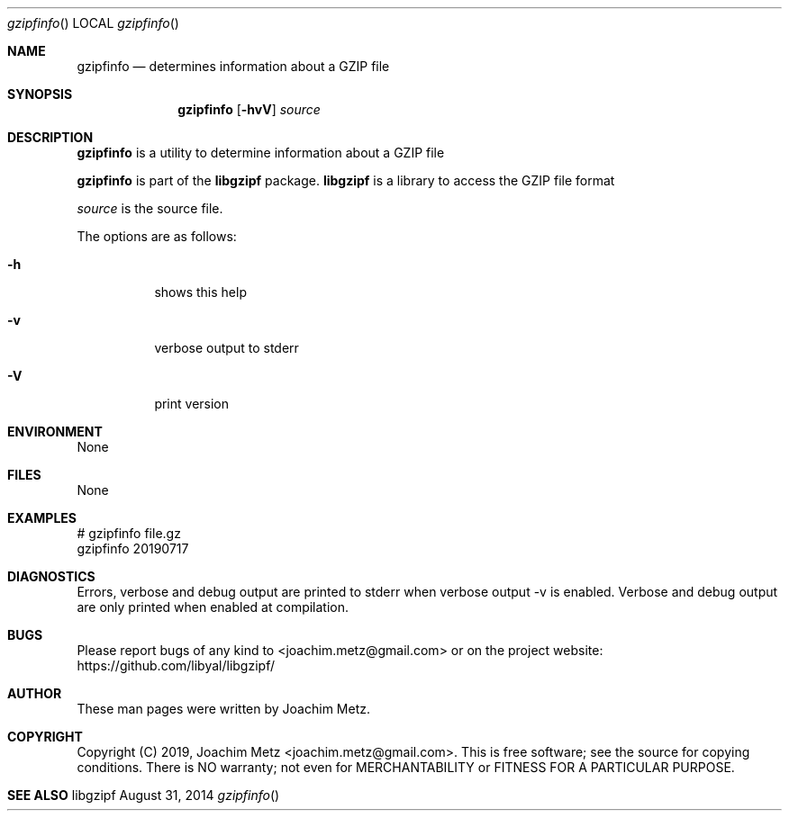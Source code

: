 .Dd August 31, 2014
.Dt gzipfinfo
.Os libgzipf
.Sh NAME
.Nm gzipfinfo
.Nd determines information about a GZIP file
.Sh SYNOPSIS
.Nm gzipfinfo
.Op Fl hvV
.Va Ar source
.Sh DESCRIPTION
.Nm gzipfinfo
is a utility to determine information about a GZIP file
.Pp
.Nm gzipfinfo
is part of the
.Nm libgzipf
package.
.Nm libgzipf
is a library to access the GZIP file format
.Pp
.Ar source
is the source file.
.Pp
The options are as follows:
.Bl -tag -width Ds
.It Fl h
shows this help
.It Fl v
verbose output to stderr
.It Fl V
print version
.El
.Sh ENVIRONMENT
None
.Sh FILES
None
.Sh EXAMPLES
.Bd -literal
# gzipfinfo file.gz
gzipfinfo 20190717

...

.Ed
.Sh DIAGNOSTICS
Errors, verbose and debug output are printed to stderr when verbose output \-v is enabled.
Verbose and debug output are only printed when enabled at compilation.
.Sh BUGS
Please report bugs of any kind to <joachim.metz@gmail.com> or on the project website:
https://github.com/libyal/libgzipf/
.Sh AUTHOR
These man pages were written by Joachim Metz.
.Sh COPYRIGHT
Copyright (C) 2019, Joachim Metz <joachim.metz@gmail.com>.
This is free software; see the source for copying conditions. There is NO warranty; not even for MERCHANTABILITY or FITNESS FOR A PARTICULAR PURPOSE.
.Sh SEE ALSO
